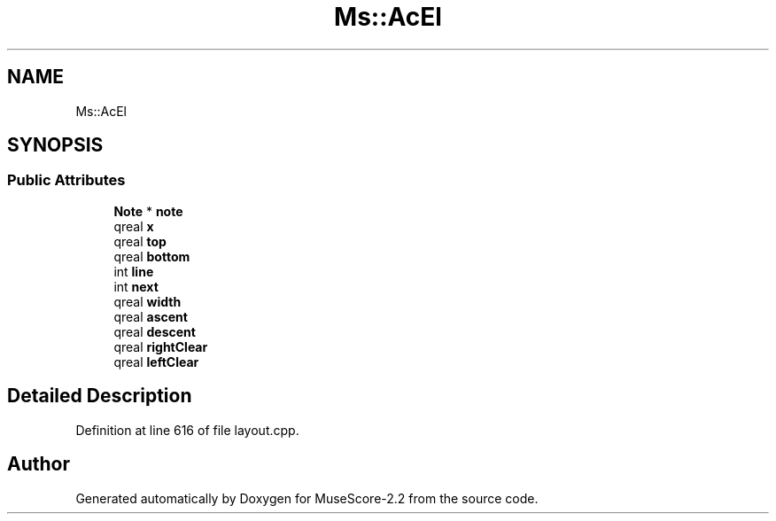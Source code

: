 .TH "Ms::AcEl" 3 "Mon Jun 5 2017" "MuseScore-2.2" \" -*- nroff -*-
.ad l
.nh
.SH NAME
Ms::AcEl
.SH SYNOPSIS
.br
.PP
.SS "Public Attributes"

.in +1c
.ti -1c
.RI "\fBNote\fP * \fBnote\fP"
.br
.ti -1c
.RI "qreal \fBx\fP"
.br
.ti -1c
.RI "qreal \fBtop\fP"
.br
.ti -1c
.RI "qreal \fBbottom\fP"
.br
.ti -1c
.RI "int \fBline\fP"
.br
.ti -1c
.RI "int \fBnext\fP"
.br
.ti -1c
.RI "qreal \fBwidth\fP"
.br
.ti -1c
.RI "qreal \fBascent\fP"
.br
.ti -1c
.RI "qreal \fBdescent\fP"
.br
.ti -1c
.RI "qreal \fBrightClear\fP"
.br
.ti -1c
.RI "qreal \fBleftClear\fP"
.br
.in -1c
.SH "Detailed Description"
.PP 
Definition at line 616 of file layout\&.cpp\&.

.SH "Author"
.PP 
Generated automatically by Doxygen for MuseScore-2\&.2 from the source code\&.
